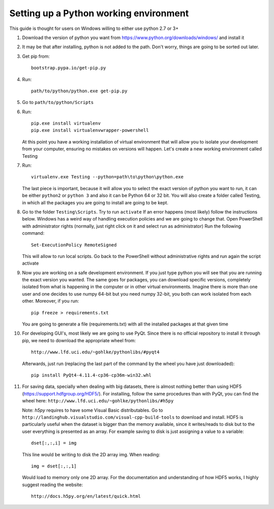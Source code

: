 ..  _python_working:

Setting up a Python working environment
=======================================

This guide is thought for users on Windows willing to either use python 2.7 or 3+

1.
    Download the version of python you want from https://www.python.org/downloads/windows/ and install it

2.
    It may be that after installing, python is not added to the path. Don't worry, things are going to be sorted out later.

3.
    Get pip from::

        bootstrap.pypa.io/get-pip.py

4.
    Run::

        path/to/python/python.exe get-pip.py

5.
    Go to ``path/to/python/Scripts``

6.
    Run::

        pip.exe install virtualenv
        pip.exe install virtualenvwrapper-powershell

    At this point you have a working installation of virtual environment that will allow you to isolate your development from your computer, ensuring no mistakes on versions will happen.
    Let's create a new working environment called Testing

7.
    Run::

        virtualenv.exe Testing --python=path\to\python\python.exe

    The last piece is important, because it will allow you to select the exact version of python you want to run, it can be either ``python2`` or ``python 3`` and also it can be Python 64 or 32 bit.
    You will also create a folder called Testing, in which all the packages you are going to install are going to be kept.

8.
    Go to the folder ``Testing\Scripts``. Try to run ``activate``
    If an error happens (most likely) follow the instructions below.
    Windows has a weird way of handling execution policies and we are going to change that.
    Open PowerShell with administrator rights (normally, just right click on it and select run as administrator)
    Run the following command::

        Set-ExecutionPolicy RemoteSigned

    This will allow to run local scripts.
    Go back to the PowerShell without administrative rights and run again the script activate

9.
    Now you are working on a safe development environment. If you just type python you will see that you are running the exact version you wanted. The same goes for packages, you can download specific versions, completely isolated from what is happening in the computer or in other virtual environments. Imagine there is more than one user and one decides to use numpy 64-bit but you need numpy 32-bit, you both can work isolated from each other.
    Moreover, if you run::

        pip freeze > requirements.txt

    You are going to generate a file (requirements.txt) with all the installed packages at that given time

10.
    For developing GUI's, most likely we are going to use PyQt. Since there is no official repository to install it through pip, we need to download the appropriate wheel from::

        http://www.lfd.uci.edu/~gohlke/pythonlibs/#pyqt4

    Afterwards, just run (replacing the last part of the command by the wheel you have just downloaded)::

        pip install PyQt4‑4.11.4‑cp36‑cp36m‑win32.whl

11.
    For saving data, specially when dealing with big datasets, there is almost nothing better than using HDF5 (https://support.hdfgroup.org/HDF5/). For installing, follow the same procedures than with PyQt, you can find the wheel here:
    ``http://www.lfd.uci.edu/~gohlke/pythonlibs/#h5py``

    Note: *h5py* requires to have some Visual Basic distributables. Go to
    ``http://landinghub.visualstudio.com/visual-cpp-build-tools``
    to download and install. HDF5 is particularly useful when the dataset is bigger than the memory available, since it writes/reads to disk but to the user everything is presented as an array. For example saving to disk is just assigning a value to a variable::

        dset[:,:,i] = img

    This line would be writing to disk the 2D array img.
    When reading::

        img = dset[:,:,1]

    Would load to memory only one 2D array. For the documentation and understanding of how HDF5 works, I highly suggest reading the website::

        http://docs.h5py.org/en/latest/quick.html